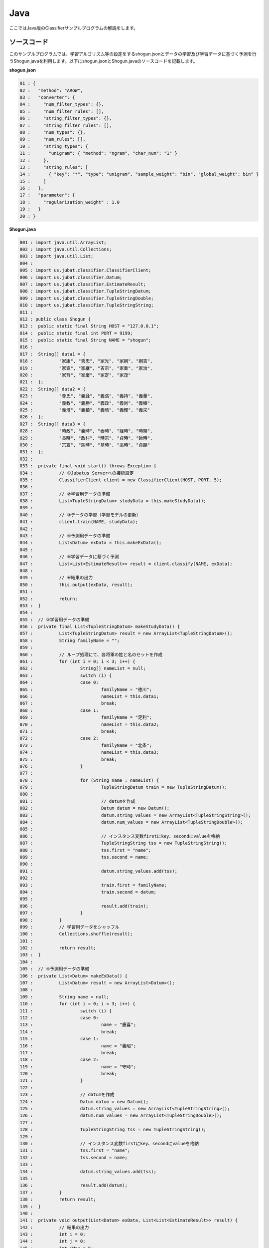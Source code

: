 Java
==========================

ここではJava版のClassifierサンプルプログラムの解説をします。

--------------------------------
ソースコード
--------------------------------

このサンプルプログラムでは、学習アルゴリズム等の設定をするshogun.jsonとデータの学習及び学習データに基づく予測を行うShogun.javaを利用します。以下にshogun.jsonとShogun.javaのソースコードを記載します。

**shogun.json**

.. code-block:: python

 01 : {
 02 :   "method": "AROW",
 03 :   "converter": {
 04 :     "num_filter_types": {},
 05 :     "num_filter_rules": [],
 06 :     "string_filter_types": {},
 07 :     "string_filter_rules": [],
 08 :     "num_types": {},
 09 :     "num_rules": [],
 10 :     "string_types": {
 11 :       "unigram": { "method": "ngram", "char_num": "1" }
 12 :     },
 13 :     "string_rules": [
 14 :       { "key": "*", "type": "unigram", "sample_weight": "bin", "global_weight": bin" }
 15 :     ]
 16 :   },
 17 :   "parameter": {
 18 :     "regularization_weight" : 1.0
 19 :   }
 20 : }


**Shogun.java**

.. code-block:: java

 001 : import java.util.ArrayList;
 002 : import java.util.Collections;
 003 : import java.util.List;
 004 : 
 005 : import us.jubat.classifier.ClassifierClient;
 006 : import us.jubat.classifier.Datum;
 007 : import us.jubat.classifier.EstimateResult;
 008 : import us.jubat.classifier.TupleStringDatum;
 009 : import us.jubat.classifier.TupleStringDouble;
 010 : import us.jubat.classifier.TupleStringString;
 011 : 
 012 : public class Shogun {
 013 : 	public static final String HOST = "127.0.0.1";
 014 : 	public static final int PORT = 9199;
 015 : 	public static final String NAME = "shogun";
 016 : 
 017 : 	String[] data1 = {
 018 : 	        "家康", "秀忠", "家光", "家綱", "綱吉",
 019 : 	        "家宣", "家継", "吉宗", "家重", "家治",
 020 : 	        "家斉", "家慶", "家定", "家茂"
 021 : 	};
 022 : 	String[] data2 = {
 023 : 	        "尊氏", "義詮", "義満", "義持", "義量",
 024 : 	        "義教", "義勝", "義政", "義尚", "義稙",
 025 : 	        "義澄", "義稙", "義晴", "義輝", "義栄"
 026 : 	};
 027 : 	String[] data3 = {
 028 : 	        "時政", "義時", "泰時", "経時", "時頼",
 029 : 	        "長時", "政村", "時宗", "貞時", "師時",
 030 : 	        "宗宣", "煕時", "基時", "高時", "貞顕"
 031 : 	};
 032 : 
 033 : 	private final void start() throws Exception {
 034 : 		// ①Jubatus Serverへの接続設定
 035 : 		ClassifierClient client = new ClassifierClient(HOST, PORT, 5);
 036 : 
 037 : 		// ②学習用データの準備
 038 : 		List<TupleStringDatum> studyData = this.makeStudyData();
 039 : 
 040 : 		// ③データの学習（学習モデルの更新）
 041 : 		client.train(NAME, studyData);
 042 : 
 043 : 		// ④予測用データの準備
 044 : 		List<Datum> exData = this.makeExData();
 045 : 
 046 : 		// ⑤学習データに基づく予測
 047 : 		List<List<EstimateResult>> result = client.classify(NAME, exData);
 048 : 
 049 : 		// ⑥結果の出力
 050 : 		this.output(exData, result);
 051 : 
 052 : 		return;
 053 : 	}
 054 : 
 055 : 	// ②学習用データの準備
 056 : 	private final List<TupleStringDatum> makeStudyData() {
 057 : 		List<TupleStringDatum> result = new ArrayList<TupleStringDatum>();
 058 : 		String familyName = "";
 059 : 
 060 : 		// ループ処理にて、各将軍の姓と名のセットを作成
 061 : 		for (int i = 0; i < 3; i++) {
 062 : 			String[] nameList = null;
 063 : 			switch (i) {
 064 : 			case 0:
 065 : 				familyName = "徳川";
 066 : 				nameList = this.data1;
 067 : 				break;
 068 : 			case 1:
 069 : 				familyName = "足利";
 070 : 				nameList = this.data2;
 071 : 				break;
 072 : 			case 2:
 073 : 				familyName = "北条";
 074 : 				nameList = this.data3;
 075 : 				break;
 076 : 			}
 077 : 
 078 : 			for (String name : nameList) {
 079 : 				TupleStringDatum train = new TupleStringDatum();
 080 : 
 081 : 				// datumを作成
 082 : 				Datum datum = new Datum();
 083 : 				datum.string_values = new ArrayList<TupleStringString>();
 084 : 				datum.num_values = new ArrayList<TupleStringDouble>();
 085 : 
 086 : 				// インスタンス変数firstにkey、secondにvalueを格納
 087 : 				TupleStringString tss = new TupleStringString();
 088 : 				tss.first = "name";
 089 : 				tss.second = name;
 090 : 
 091 : 				datum.string_values.add(tss);
 092 : 
 093 : 				train.first = familyName;
 094 : 				train.second = datum;
 095 : 
 096 : 				result.add(train);
 097 : 			}
 098 : 		}
 099 : 		// 学習用データをシャッフル
 100 : 		Collections.shuffle(result);
 101 : 
 102 : 		return result;
 103 : 	}
 104 : 
 105 : 	// ④予測用データの準備
 106 : 	private List<Datum> makeExData() {
 107 : 		List<Datum> result = new ArrayList<Datum>();
 108 : 
 109 : 		String name = null;
 110 : 		for (int i = 0; i < 3; i++) {
 111 : 			switch (i) {
 112 : 			case 0:
 113 : 				name = "慶喜";
 114 : 				break;
 115 : 			case 1:
 116 : 				name = "義昭";
 117 : 				break;
 118 : 			case 2:
 119 : 				name = "守時";
 120 : 				break;
 121 : 			}
 122 : 
 123 : 			// datumを作成
 124 : 			Datum datum = new Datum();
 125 : 			datum.string_values = new ArrayList<TupleStringString>();
 126 : 			datum.num_values = new ArrayList<TupleStringDouble>();
 127 : 
 128 : 			TupleStringString tss = new TupleStringString();
 129 : 
 130 : 			// インスタンス変数firstにkey、secondにvalueを格納
 131 : 			tss.first = "name";
 132 : 			tss.second = name;
 133 : 
 134 : 			datum.string_values.add(tss);
 135 : 
 136 : 			result.add(datum);
 137 : 		}
 138 : 		return result;
 139 : 	}
 140 : 
 141 : 	private void output(List<Datum> exData, List<List<EstimateResult>> result) {
 142 : 		// 結果の出力
 143 : 		int i = 0;
 144 : 		int j = 0;
 145 : 		int iMax = 0;
 146 : 		double max = 0;
 147 : 		for (List<EstimateResult> res : result) {
 148 : 			// 結果リストの中でscoreが最大のものを判定
 149 : 			for (j = 0; j < res.size(); j++) {
 150 : 				if (res.get(j).score > max || max == 0) {
 151 : 					max = res.get(j).score;
 152 : 					iMax = j;
 153 : 				}
 154 : 			}
 155 : 			// 結果表示
 156 : 			System.out.print(res.get(iMax).label + " "
 157 : 					+ exData.get(i).string_values.get(0).second + "\n");
 158 : 			max = 0;
 159 : 			i++;
 160 : 		}
 161 : 		System.out.println();
 162 : 	}
 163 : 
 164 : 	public static void main(String[] args) throws Exception {
 165 : 		new Shogun().start();
 166 : 		System.exit(0);
 167 : 	}
 168 : 

 
 
--------------------------------
解説
--------------------------------

**shogun.json**

設定は単体のJSONで与えられます。JSONの各フィールドは以下の通りです。

 * method
 
  分類に使用するアルコリズムを指定します。
  今回は、AROW (Adaptive Regularization of Weight vectors)を指定しています。


 * converter
 
   特徴変換の設定を指定します。
   サンプルでは、将軍の名が"家康"の場合、"家"と"康"に分割し、これらの文字（漢字）を含む名の姓は"徳川"であるというようなグループ分けをしたいので、"string_types"でunigramを定義しています。また今回は、将軍の名を文字列データとして扱うので、数値型のフィルター及び特徴抽出器の設定はしていません。

 * parameter

   アルゴリズムに渡すパラメータを指定します。
   methodに応じて渡すパラメータは異なります。今回はmethodで"AROW"を指定していますので、「"regularization_weight": 1.0」を指定します。なお、各アルゴリズムのregularization_weightパラメータ（学習に対する感度パラメータ）はアルゴリズム中における役割が異なるため、アルゴリズム毎に適切な値は異なることに注意してください。regularization_weightパラメータは大きくすると学習が早くなりますが、代わりにノイズに弱くなります。
   
   
**Shogun.java**

3.3.1.3.1.に記載したソースコードを用いて、学習と予測の手順を説明します。

Classifierのクライアントプログラムは、us.jubat.classifierクラス内で定義されているClassifierClientクラスを利用して作成します。使用するメソッドは、学習を行うtrainメソッドと、与えられたデータから予測を行うclassifyメソッドの2つです。

 ① Jubatus Serverへの接続設定
  Jubatus Serverへの接続を行います（35行目）。
  Jubatus ServerのIPアドレス，Jubatus ServerのRPCポート番号，接続待機時間を設定します。

 ② 学習用データの準備
  Jubatus Serverに学習させるデータList<TupleStringDatum>を作成します（38行目）。
  
  ClassifierClientでは、TupleStringDatumのArrayListを作成し、ClassifierClientのtrainメソッドに与えることで、学習が行われます。下図に、今回作成する学習データの構造を示します。
  
  +-----------------------------------------------------------------+
  |                         TupleStringDatum                        |
  +-------------+---------------------------------------------------+
  |label(String)|Datum                                              |
  +-------------+-------------------------+-------------------------+
  |             |TupleStringString        |TupleStringDoubel        |
  +-------------+-----------+-------------+-----------+-------------+
  |             |key(String)|value(String)|key(String)|value(double)|
  +=============+===========+=============+===========+=============+
  |"徳川"       |"name"     |"家康"       |           |             |
  +-------------+-----------+-------------+-----------+-------------+
  |"徳川"       |"name"     |"秀忠"       |           |             |
  +-------------+-----------+-------------+-----------+-------------+
  |"徳川"       |"name"     |"家光"       |           |             |
  +-------------+-----------+-------------+-----------+-------------+
  |"徳川"       |"name"     |"家綱"       |           |             |
  +-------------+-----------+-------------+-----------+-------------+
  |"足利"       |"name"     |"尊氏"       |           |             |
  +-------------+-----------+-------------+-----------+-------------+
  |"足利"       |"name"     |"義詮"       |           |             |
  +-------------+-----------+-------------+-----------+-------------+
  |"北条"       |"name"     |"時政"       |           |             |
  +-------------+-----------+-------------+-----------+-------------+
  |"北条"       |"name"     |"義時"       |           |             |
  +-------------+-----------+-------------+-----------+-------------+


  TupleStringDatumはDatumとそのlabelの組みです。サンプルでは、labelに将軍の姓を格納しています。Datumとは、Jubatus で利用できるkey-valueデータ形式のことです。特徴ベクトルに置き換えると、keyが特徴、valueが特徴量に相当します。Datumには2つのkey-valueが存在します。1つはキーも値も文字列の文字列データ（string_values）です。もう一方は、キーは同様に文字列で、値は数値の数値データ(num_values)です。それぞれ、TupleStringStringクラスとTupleStringDoubleクラスで表します。今回は、将軍の名から姓を当てるプログラムなので、string_valuesのkeyに文字列 "name"、valueに歴代将軍の名を格納します。今回のサンプルには含まれませんが、仮に"徳川"というグループに「徳川家の身長(height)は170cm以上である」という特徴を追加したい場合は、num_valuesのkeyに文字列 "height"、valueに170を格納します。

  このサンプルでの学習データ作成の手順は下記の流れで行います。

  学習データを作成するprivateメソッド「makeStudyData」（56-103行目）で、TupleStringDatumのArrayListを宣言します（57行目）。続いて、TupleStringDatumクラスで表される学習データを作成します。今回は、各時代の将軍データを作成するため、for文にて各将軍の姓ごとに作成していきます。（61-98行目）

  今回の場合、将軍の姓をlabel、歴代将軍の名をDatumとして扱います。まず、switch文にてループごとに使用するデータを設定します。具体的に、case0では姓は"徳川"で名前のリストはdata1を使用します。（63-76行目）

  次に、for文にて名前のリスト分（"徳川"の場合、data1のリスト分）ループ処理にて姓と名のセットを作成します。（78-97行目）セットに必要なTupleStringDatumクラス、Datumクラスをそれぞれ生成します。（79-82行目）続いて、Datumに格納するためのkeyとvalueのセットを作成します。TupleStringStringとTupleStringDoubleのListをそれぞれ宣言して、Datumに格納します（83,84行目）。今回は将軍の名を文字列データとして扱うため、TupleStringStringの、keyを文字列"name"として、valueに各将軍の名を格納し、Datumのstring_values（List<TupleStringString>）に追加します(87-91行目)。最後にTupleStringDatumのfirstに姓を、secondに先ほど作成したDatumを設定し、Listに格納しループ処理を続けます。（93-96行目）

  以上のようにして作成したList<TuplestringDatum>をシャッフルします。（100行目）これで、学習用データの作成が完了します。

 ③データの学習（学習モデルの更新）
  ②の工程で作成した学習データを、trainメソッドに渡すことで学習が行われます（41行目）。trainメソッドの第1引数は、タスクを識別するZookeeperクラスタ内でユニークな名前を指定します。

 ④予測用データの準備
  予測も学習時と同様に、入力データからDatumを作成します。DatumのArrayListをClassifierClientのclassifyメソッドに与えることで、予測が行われます。予測用データを作成するprivateメソッド「makeExData」で、DatumのArrayListを宣言します（107行目）。「nameが"慶喜"」の将軍の姓は何かを予測させるため、学習時と同様にDatumを作成し、作成したDatumをArrayListに追加します（109-131行目）。

 ⑤学習データに基づく予測
  ④で作成したDatumのArrayListを、classifyメソッドに渡すことで、予測値のListを得ることができます（47行目）。

 ⑥結果の出力
  結果出力用のprivateメソッド「output」に、⑤で得たListを渡し、Listを参照することで予測値を見ることができます。サンプルでは、「確からしさの値」を表すscoreが最大であるlabel（姓）を判断し（149-154行目）、名と組み合わせて表示しています。

------------------------------------
サンプルプログラムの実行
------------------------------------

［Jubatus Serverでの作業］
 jubaclassifierを起動します。

::

 $ jubaclassifier --configpath shogun.json

［Jubatus Clientでの作業］
 必要なパッケージとJavaクライアントを用意し、実行します。

